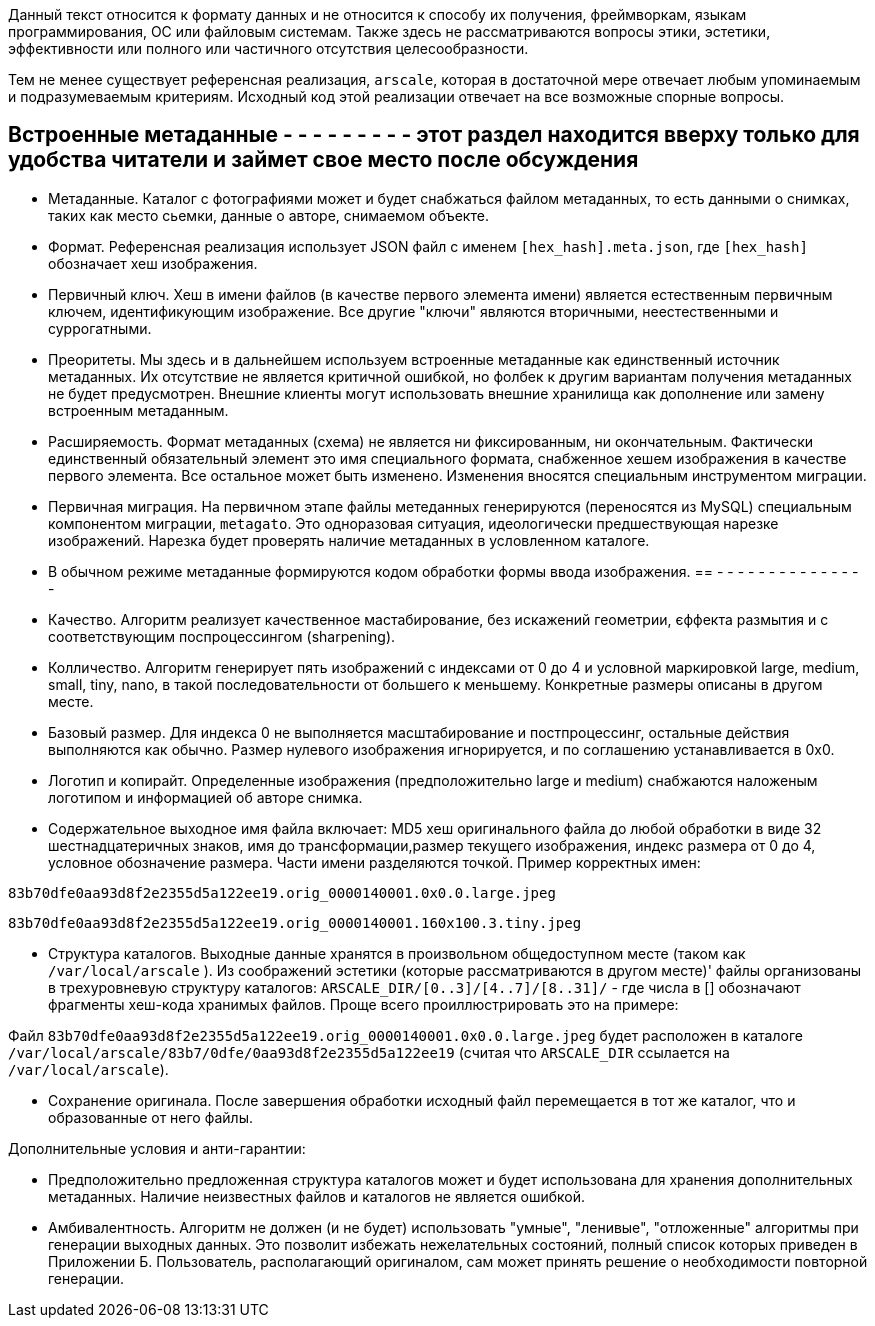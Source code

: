 Данный текст относится к формату данных и не относится к способу их получения, фреймворкам, языкам программирования, ОС или файловым системам. Также здесь не рассматриваются вопросы этики, эстетики, эффективности или полного или частичного отсутствия целесообразности.

Тем не менее существует референсная реализация, `arscale`, которая в достаточной мере отвечает любым упоминаемым и подразумеваемым критериям. Исходный код этой реализации отвечает на все возможные спорные вопросы.

== Встроенные метаданные - - - - - - - - - этот раздел находится вверху только для удобства читатели и займет свое место после обсуждения

- Метаданные. Каталог с фотографиями может и будет снабжаться файлом метаданных, то есть данными о снимках, таких как место сьемки, данные о авторе, снимаемом объекте.

- Формат. Референсная реализация использует JSON файл с именем `[hex_hash].meta.json`, где  `[hex_hash]` обозначает хеш изображения.

- Первичный ключ. Хеш в имени файлов (в качестве первого элемента имени) является естественным первичным ключем, идентификующим изображение. Все другие "ключи" являются вторичными, неестественными и суррогатными.

- Преоритеты. Мы здесь и в дальнейшем используем встроенные метаданные как единственный источник метаданных. Их отсутствие не является критичной ошибкой, но фолбек к другим вариантам получения метаданных не будет предусмотрен. Внешние клиенты могут использовать внешние хранилища как дополнение или замену встроенным метаданным.

- Расширяемость. Формат метаданных (схема) не является ни фиксированным, ни окончательным. Фактически единственный обязательный элемент это имя специального  формата, снабженное хешем изображения в качестве первого элемента. Все остальное может быть изменено. Изменения вносятся специальным инструментом миграции.

- Первичная миграция. На первичном этапе файлы метеданных генерируются (переносятся из MySQL) специальным компонентом миграции, `metagato`. Это одноразовая ситуация, идеологически предшествующая нарезке изображений. Нарезка будет проверять наличие метаданных в условленном каталоге.

- В обычном режиме метаданные формируются кодом обработки формы ввода изображения. 
== - - - - - - - - - - - - - - -

- Качество. Алгоритм реализует качественное мастабирование, без искажений геометрии, єффекта размытия и с соответствующим поспроцессингом (sharpening).
- Колличество. Алгоритм генерирует пять изображений с индексами от 0 до 4 и условной маркировкой large, medium, small, tiny, nano, в такой последовательности от большего к меньшему. Конкретные размеры описаны в другом месте.
- Базовый размер. Для индекса 0 не выполняется масштабирование и постпроцессинг, остальные действия выполняются как обычно. Размер нулевого изображения игнорируется, и по соглашению устанавливается в 0х0.
- Логотип и копирайт. Определенные изображения (предположительно large и medium) снабжаются наложеным логотипом и информацией об авторе снимка.
- Содержательное выходное имя файла включает: MD5 хеш оригинального файла до любой обработки в виде 32 шестнадцатеричных знаков, имя до трансформации,размер текущего изображения, индекс размера от 0 до 4, условное обозначение размера. Части имени разделяются точкой. Пример корректных имен:

`83b70dfe0aa93d8f2e2355d5a122ee19.orig_0000140001.0x0.0.large.jpeg`

`83b70dfe0aa93d8f2e2355d5a122ee19.orig_0000140001.160x100.3.tiny.jpeg`

- Структура каталогов. Выходные данные хранятся в произвольном общедоступном месте (таком как `/var/local/arscale` ). Из соображений эстетики (которые рассматриваются в другом месте)' файлы организованы в трехуровневую структуру каталогов: `ARSCALE_DIR/[0..3]/[4..7]/[8..31]/` - где числа в [] обозначают фрагменты хеш-кода хранимых файлов. Проще всего проиллюстрировать это на примере:

Файл `83b70dfe0aa93d8f2e2355d5a122ee19.orig_0000140001.0x0.0.large.jpeg` будет расположен в каталоге `/var/local/arscale/83b7/0dfe/0aa93d8f2e2355d5a122ee19` (считая что `ARSCALE_DIR` ссылается на `/var/local/arscale`).

- Сохранение оригинала. После завершения обработки исходный файл перемещается в тот же каталог, что и образованные от него файлы.

Дополнительные условия и анти-гарантии: 

- Предположительно предложенная структура каталогов может и будет использована для хранения дополнительных метаданных. Наличие неизвестных файлов и каталогов не является ошибкой.
- Амбивалентность. Алгоритм не должен (и не будет) использовать "умные", "ленивые", "отложенные" алгоритмы при генерации выходных данных. Это позволит избежать нежелательных состояний, полный список которых приведен в Приложении Б. Пользователь, располагающий оригиналом, сам может принять решение о необходимости повторной генерации. 
